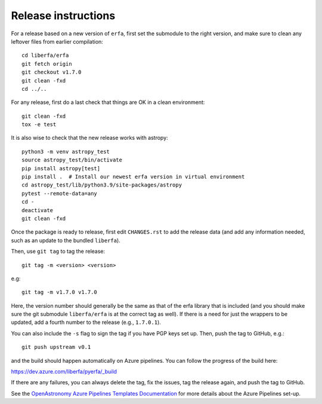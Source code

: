 Release instructions
====================

For a release based on a new version of ``erfa``, first set the
submodule to the right version, and make sure to clean any leftover
files from earlier compilation::

    cd liberfa/erfa
    git fetch origin
    git checkout v1.7.0
    git clean -fxd
    cd ../..

For any release, first do a last check that things are OK in a clean
environment::

    git clean -fxd
    tox -e test

It is also wise to check that the new release works with astropy::

    python3 -m venv astropy_test
    source astropy_test/bin/activate
    pip install astropy[test]
    pip install .  # Install our newest erfa version in virtual environment
    cd astropy_test/lib/python3.9/site-packages/astropy
    pytest --remote-data=any
    cd -
    deactivate
    git clean -fxd

Once the package is ready to release, first edit ``CHANGES.rst`` to
add the release data (and add any information needed, such as an
update to the bundled ``liberfa``).

Then, use ``git tag`` to tag the release::

    git tag -m <version> <version>

e.g::

    git tag -m v1.7.0 v1.7.0

Here, the version number should generally be the same as that of
the erfa library that is included (and you should make sure the
git submodule ``liberfa/erfa`` is at the correct tag as well).
If there is a need for just the wrappers to be updated, add a
fourth number to the release (e.g., ``1.7.0.1``).

You can also include the ``-s`` flag to sign the tag if you have
PGP keys set up. Then, push the tag to GitHub, e.g.::

    git push upstream v0.1

and the build should happen automatically on Azure pipelines. You can
follow the progress of the build here:

https://dev.azure.com/liberfa/pyerfa/_build

If there are any failures, you can always delete the tag, fix the
issues, tag the release again, and push the tag to GitHub.

See the `OpenAstronomy Azure Pipelines Templates Documentation <https://openastronomy-azure-pipelines.readthedocs.io/en/latest/publish.html>`_
for more details about the Azure Pipelines set-up.
